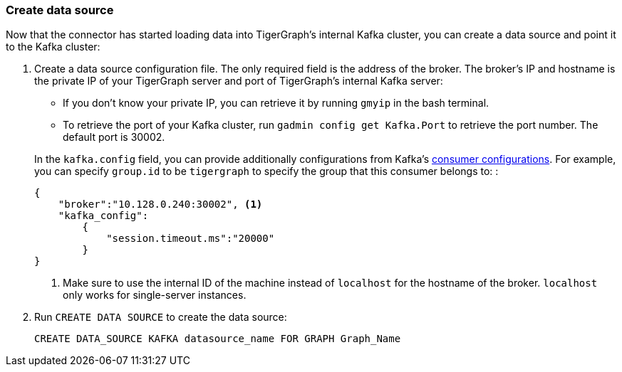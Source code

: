 === Create data source
Now that the connector has started loading data into TigerGraph's internal Kafka cluster, you can create a data source and point it to the Kafka cluster:

. Create a data source configuration file.
The only required field is the address of the broker.
The broker's IP and hostname is the private IP of your TigerGraph server and port of TigerGraph's internal Kafka server:
+
--
* If you don't know your private IP, you can retrieve it by running `gmyip` in the bash terminal.
* To retrieve the port of your Kafka cluster, run `gadmin config get Kafka.Port` to retrieve the port number.
The default port is 30002.
--
+
In the `kafka.config` field, you can provide additionally configurations from Kafka's https://kafka.apache.org/documentation/#consumerconfigs[consumer configurations].
For example, you can specify `group.id` to be `tigergraph` to specify  the group that this consumer belongs to:
:
+
[.wrap,json]
----
{
    "broker":"10.128.0.240:30002", <1>
    "kafka_config":
        {
            "session.timeout.ms":"20000"
        }
}
----
<1> Make sure to use the internal ID of the machine instead of `localhost` for the hostname of the broker.
`localhost` only works for single-server instances. 
. Run `CREATE DATA SOURCE` to create the data source:
+
[,gsql]
----
CREATE DATA_SOURCE KAFKA datasource_name FOR GRAPH Graph_Name
----